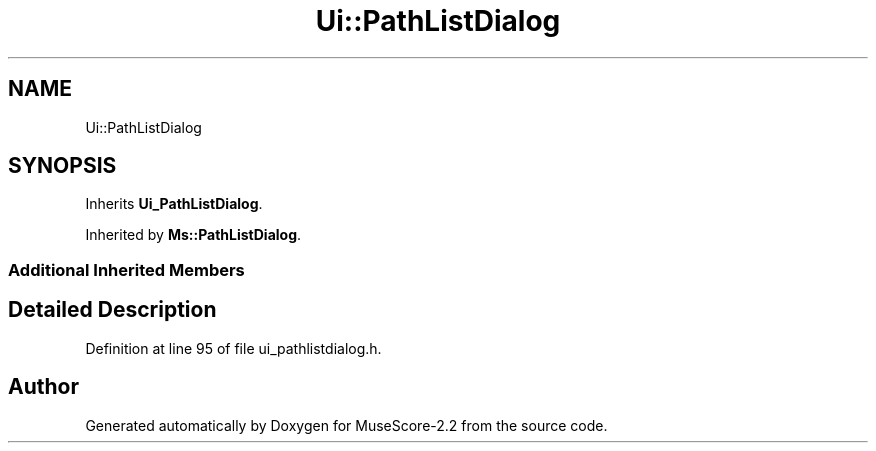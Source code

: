 .TH "Ui::PathListDialog" 3 "Mon Jun 5 2017" "MuseScore-2.2" \" -*- nroff -*-
.ad l
.nh
.SH NAME
Ui::PathListDialog
.SH SYNOPSIS
.br
.PP
.PP
Inherits \fBUi_PathListDialog\fP\&.
.PP
Inherited by \fBMs::PathListDialog\fP\&.
.SS "Additional Inherited Members"
.SH "Detailed Description"
.PP 
Definition at line 95 of file ui_pathlistdialog\&.h\&.

.SH "Author"
.PP 
Generated automatically by Doxygen for MuseScore-2\&.2 from the source code\&.
